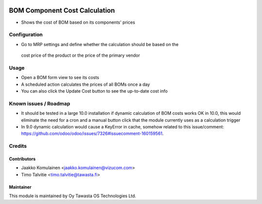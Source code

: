 .. image:: https://img.shields.io/badge/licence-AGPL--3-blue.svg
   :target: http://www.gnu.org/licenses/agpl-3.0-standalone.html
   :alt: License: AGPL-3

==============================
BOM Component Cost Calculation 
==============================

* Shows the cost of BOM based on its components' prices

Configuration
=============
* Go to MRP settings and define whether the calculation should be based on the
 cost price of the product or the price of the primary vendor

Usage
=====
* Open a BOM form view to see its costs
* A scheduled action calculates the prices of all BOMs once a day
* You can also click the Update Cost button to see the up-to-date cost info

Known issues / Roadmap
======================
* It should be tested in a large 10.0 installation if dynamic calculation of
  BOM costs works OK in 10.0, this would eliminate the need for a cron and a
  manual button click that the module currently uses as a calculation trigger
* In 9.0 dynamic calculation would cause a KeyError in cache, somehow related
  to this issue/comment:
  https://github.com/odoo/odoo/issues/7326#issuecomment-160159561.

Credits
=======

Contributors
------------
* Jaakko Komulainen <jaakko.komulainen@vizucom.com>
* Timo Talvitie <timo.talvitie@tawasta.fi>

Maintainer
----------

.. image:: http://tawasta.fi/templates/tawastrap/images/logo.png
   :alt: Oy Tawasta OS Technologies Ltd.
   :target: http://tawasta.fi/

This module is maintained by Oy Tawasta OS Technologies Ltd.
